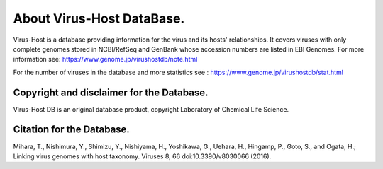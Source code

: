 About Virus-Host DataBase.
==========================

Virus-Host is a database providing information for the virus and its hosts' relationships. It covers viruses with only complete genomes stored in NCBI/RefSeq and GenBank whose accession numbers are listed in EBI Genomes. For more information see: https://www.genome.jp/virushostdb/note.html

For the number of viruses in the database and more statistics see : https://www.genome.jp/virushostdb/stat.html

Copyright and disclaimer for the Database.
^^^^^^^^^^^^^^^^^^^^^^^^^^^^^^^^^^^^^^^^^^^

Virus-Host DB is an original database product, copyright Laboratory of Chemical Life Science.

Citation for the Database.
^^^^^^^^^^^^^^^^^^^^^^^^^^


Mihara, T., Nishimura, Y., Shimizu, Y., Nishiyama, H., Yoshikawa, G., Uehara, H., Hingamp, P., Goto, S., and Ogata, H.; Linking virus genomes with host taxonomy. Viruses 8, 66 doi:10.3390/v8030066 (2016).



